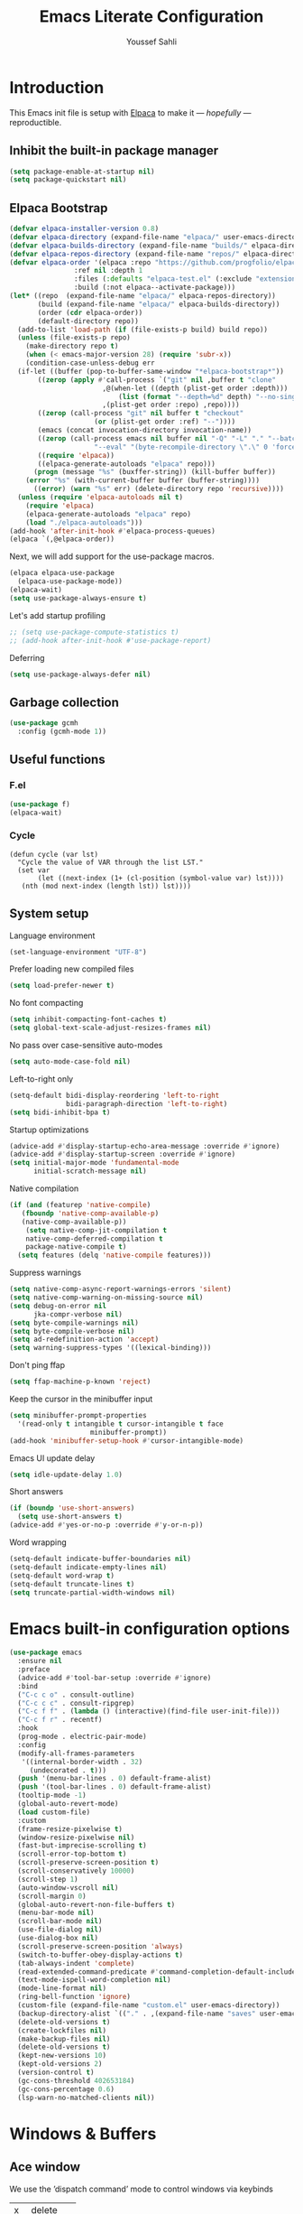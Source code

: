 #+TITLE: Emacs Literate Configuration
#+AUTHOR: Youssef Sahli
#+STARTUP: overview
#+Property: header-args :tangle yes

* Introduction
This Emacs init file is setup with [[https://github.com/progfolio/elpaca][Elpaca]] to make it — /hopefully/ —  reproductible.
** Inhibit the built-in package manager
#+BEGIN_src emacs-lisp
  (setq package-enable-at-startup nil)
  (setq package-quickstart nil)
#+END_src
** Elpaca Bootstrap
#+BEGIN_src emacs-lisp
  (defvar elpaca-installer-version 0.8)
  (defvar elpaca-directory (expand-file-name "elpaca/" user-emacs-directory))
  (defvar elpaca-builds-directory (expand-file-name "builds/" elpaca-directory))
  (defvar elpaca-repos-directory (expand-file-name "repos/" elpaca-directory))
  (defvar elpaca-order '(elpaca :repo "https://github.com/progfolio/elpaca.git"
  			      :ref nil :depth 1
  			      :files (:defaults "elpaca-test.el" (:exclude "extensions"))
  			      :build (:not elpaca--activate-package)))
  (let* ((repo  (expand-file-name "elpaca/" elpaca-repos-directory))
         (build (expand-file-name "elpaca/" elpaca-builds-directory))
         (order (cdr elpaca-order))
         (default-directory repo))
    (add-to-list 'load-path (if (file-exists-p build) build repo))
    (unless (file-exists-p repo)
      (make-directory repo t)
      (when (< emacs-major-version 28) (require 'subr-x))
      (condition-case-unless-debug err
  	(if-let ((buffer (pop-to-buffer-same-window "*elpaca-bootstrap*"))
  		 ((zerop (apply #'call-process `("git" nil ,buffer t "clone"
  						 ,@(when-let ((depth (plist-get order :depth)))
  						     (list (format "--depth=%d" depth) "--no-single-branch"))
  						 ,(plist-get order :repo) ,repo))))
  		 ((zerop (call-process "git" nil buffer t "checkout"
  				       (or (plist-get order :ref) "--"))))
  		 (emacs (concat invocation-directory invocation-name))
  		 ((zerop (call-process emacs nil buffer nil "-Q" "-L" "." "--batch"
  				       "--eval" "(byte-recompile-directory \".\" 0 'force)")))
  		 ((require 'elpaca))
  		 ((elpaca-generate-autoloads "elpaca" repo)))
  	    (progn (message "%s" (buxffer-string)) (kill-buffer buffer))
  	  (error "%s" (with-current-buffer buffer (buffer-string))))
        ((error) (warn "%s" err) (delete-directory repo 'recursive))))
    (unless (require 'elpaca-autoloads nil t)
      (require 'elpaca)
      (elpaca-generate-autoloads "elpaca" repo)
      (load "./elpaca-autoloads")))
  (add-hook 'after-init-hook #'elpaca-process-queues)
  (elpaca `(,@elpaca-order))
#+END_src

Next, we will add support for the use-package macros.
#+BEGIN_src emacs-lisp
  (elpaca elpaca-use-package
    (elpaca-use-package-mode))
  (elpaca-wait)
  (setq use-package-always-ensure t)
#+END_src

Let's add startup profiling
#+begin_src emacs-lisp
  ;; (setq use-package-compute-statistics t)
  ;; (add-hook after-init-hook #'use-package-report)
#+end_src

Deferring
#+begin_src emacs-lisp
  (setq use-package-always-defer nil)
#+end_src
** Garbage collection
#+BEGIN_SRC emacs-lisp
  (use-package gcmh
    :config (gcmh-mode 1))
#+END_SRC
** Useful functions
*** F.el
#+begin_src emacs-lisp
  (use-package f)
  (elpaca-wait)
#+end_src
*** Cycle
#+begin_src elisp
  (defun cycle (var lst)
    "Cycle the value of VAR through the list LST."
    (set var
         (let ((next-index (1+ (cl-position (symbol-value var) lst))))
  	 (nth (mod next-index (length lst)) lst))))
#+end_src
** System setup
Language environment
#+begin_src emacs-lisp
  (set-language-environment "UTF-8")
#+end_src
Prefer loading new compiled files
#+begin_src emacs-lisp
  (setq load-prefer-newer t)
#+end_src

No font compacting
#+begin_src emacs-lisp
  (setq inhibit-compacting-font-caches t)
  (setq global-text-scale-adjust-resizes-frames nil)
#+end_src

No pass over case-sensitive auto-modes
#+begin_src emacs-lisp
  (setq auto-mode-case-fold nil)
#+end_src

Left-to-right only
#+begin_src emacs-lisp
  (setq-default bidi-display-reordering 'left-to-right
                bidi-paragraph-direction 'left-to-right)
  (setq bidi-inhibit-bpa t)
#+end_src

Startup optimizations
#+begin_src emacs-lisp
  (advice-add #'display-startup-echo-area-message :override #'ignore)
  (advice-add #'display-startup-screen :override #'ignore)
  (setq initial-major-mode 'fundamental-mode
        initial-scratch-message nil)
#+end_src

Native compilation
#+begin_src emacs-lisp
  (if (and (featurep 'native-compile)
  	 (fboundp 'native-comp-available-p)
  	 (native-comp-available-p))
      (setq native-comp-jit-compilation t
  	  native-comp-deferred-compilation t
  	  package-native-compile t)
    (setq features (delq 'native-compile features)))
#+end_src

Suppress warnings
#+begin_src emacs-lisp
  (setq native-comp-async-report-warnings-errors 'silent)
  (setq native-comp-warning-on-missing-source nil)
  (setq debug-on-error nil
        jka-compr-verbose nil)
  (setq byte-compile-warnings nil)
  (setq byte-compile-verbose nil)
  (setq ad-redefinition-action 'accept)
  (setq warning-suppress-types '((lexical-binding)))
#+end_src

Don't ping ffap
#+begin_src emacs-lisp
  (setq ffap-machine-p-known 'reject)
#+end_src

Keep the cursor in the minibuffer input
#+begin_src emacs-lisp
  (setq minibuffer-prompt-properties
  	'(read-only t intangible t cursor-intangible t face
                      minibuffer-prompt))
  (add-hook 'minibuffer-setup-hook #'cursor-intangible-mode)
#+end_src

Emacs UI update delay
#+begin_src emacs-lisp
  (setq idle-update-delay 1.0)
#+end_src

Short answers
#+begin_src emacs-lisp
  (if (boundp 'use-short-answers)
    (setq use-short-answers t)
  (advice-add #'yes-or-no-p :override #'y-or-n-p))
#+end_src

Word wrapping
#+begin_src emacs-lisp
  (setq-default indicate-buffer-boundaries nil)
  (setq-default indicate-empty-lines nil)
  (setq-default word-wrap t)
  (setq-default truncate-lines t)
  (setq truncate-partial-width-windows nil)
#+end_src

* Emacs built-in configuration options
#+BEGIN_SRC emacs-lisp
  (use-package emacs
    :ensure nil
    :preface
    (advice-add #'tool-bar-setup :override #'ignore)
    :bind
    ("C-c c o" . consult-outline)
    ("C-c c c" . consult-ripgrep)
    ("C-c f f" . (lambda () (interactive)(find-file user-init-file)))
    ("C-c f r" . recentf)
    :hook
    (prog-mode . electric-pair-mode)
    :config
    (modify-all-frames-parameters
     '((internal-border-width . 32)
       (undecorated . t)))
    (push '(menu-bar-lines . 0) default-frame-alist)
    (push '(tool-bar-lines . 0) default-frame-alist)
    (tooltip-mode -1)
    (global-auto-revert-mode)
    (load custom-file)
    :custom
    (frame-resize-pixelwise t)
    (window-resize-pixelwise nil)
    (fast-but-imprecise-scrolling t)
    (scroll-error-top-bottom t)
    (scroll-preserve-screen-position t)
    (scroll-conservatively 10000)
    (scroll-step 1)
    (auto-window-vscroll nil)
    (scroll-margin 0)
    (global-auto-revert-non-file-buffers t)
    (menu-bar-mode nil)
    (scroll-bar-mode nil)
    (use-file-dialog nil)
    (use-dialog-box nil)
    (scroll-preserve-screen-position 'always)
    (switch-to-buffer-obey-display-actions t)
    (tab-always-indent 'complete)
    (read-extended-command-predicate #'command-completion-default-include-p)
    (text-mode-ispell-word-completion nil)
    (mode-line-format nil)
    (ring-bell-function 'ignore)
    (custom-file (expand-file-name "custom.el" user-emacs-directory))
    (backup-directory-alist `(("." . ,(expand-file-name "saves" user-emacs-directory))))
    (delete-old-versions t)
    (create-lockfiles nil)
    (make-backup-files nil)
    (delete-old-versions t)
    (kept-new-versions 10)
    (kept-old-versions 2)
    (version-control t)
    (gc-cons-threshold 402653184)
    (gc-cons-percentage 0.6)
    (lsp-warn-no-matched-clients nil))
#+END_SRC

* Windows & Buffers
** Ace window
We use the ’dispatch command’ mode to control windows via keybinds
| x | delete   |
| m | swap     |
| M | move     |
| c | copy     |
| j | select   |
| n | previous |
| u | other    |
| c | split    |
| v | vsplit   |
| b | hsplit   |
| o | maximize |

#+BEGIN_SRC emacs-lisp
  (use-package ace-window
    :custom (aw-dispatch-always nil)
    :bind ("M-o" . ace-window))
#+END_SRC
** Bufler
#+begin_src emacs-lisp
  (use-package bufler
  :bind ("C-x C-b" . bufler)
  :custom
  (bufler-groups
   (bufler-defgroups
     (group
      ;; Subgroup collecting all `help-mode' and `info-mode' buffers.
      (group-or "*Help/Info*"
                (mode-match "*Help*" (rx bos "help-"))
                (mode-match "*Info*" (rx bos "info-"))))
     (group
      ;; Subgroup collecting all special buffers (i.e. ones that are not
      ;; file-backed), except `magit-status-mode' buffers (which are allowed to fall
      ;; through to other groups, so they end up grouped with their project buffers).
      (group-and "*Special*"
                 (lambda (buffer)
                   (unless (or (funcall (mode-match "Magit" (rx bos "magit-status"))
                                        buffer)
                               (funcall (mode-match "Dired" (rx bos "dired"))
                                        buffer)
                               (funcall (auto-file) buffer))
                     "*Special*")))
      (group
       ;; Subgroup collecting these "special special" buffers
       ;; separately for convenience.
       (name-match "**Special**"
                   (rx bos "*" (or "Messages" "Warnings" "scratch" "Backtrace") "*")))
      (group
       ;; Subgroup collecting all other Magit buffers, grouped by directory.
       (mode-match "*Magit* (non-status)" (rx bos (or "magit" "forge") "-"))
       (auto-directory))
      ;; Subgroup for Helm buffers.
      (mode-match "*Helm*" (rx bos "helm-"))
      ;; Remaining special buffers are grouped automatically by mode.
      (auto-mode))
     (group
      ;; Subgroup collecting buffers in `org-directory' (or "~/org" if
      ;; `org-directory' is not yet defined).
      (dir (if (bound-and-true-p org-directory)
               org-directory
             "~/org"))
      (group
       ;; Subgroup collecting indirect Org buffers, grouping them by file.
       ;; This is very useful when used with `org-tree-to-indirect-buffer'.
       (auto-indirect)
       (auto-file))
      ;; Group remaining buffers by whether they're file backed, then by mode.
      (group-not "*special*" (auto-file))
      (auto-mode))
     (group
      ;; Subgroup collecting buffers in a projectile project.
      (auto-projectile))
     (group
      ;; Subgroup collecting buffers in a version-control project,
      ;; grouping them by directory.
      (auto-project))
     (dir user-emacs-directory)
     (auto-mode)))
  (bufler-reverse t))
#+end_src

* Completion
** Editor Completion
#+begin_src elisp
  (use-package vertico
    :demand t
    :bind (:map vertico-map
  	      ("<tab>" . vertico-insert))
    :config
    (vertico-mode)
    (vertico-mouse-mode))

  (use-package vertico-posframe
    :after vertico
    :config (vertico-posframe-mode))

  (use-package savehist
    :ensure nil
    :init (savehist-mode))

  (use-package orderless
    :custom
    (completion-styles '(orderless))
    (completion-category-defaults nil)
    (completion-category-overrides '((file (styles partial-completion)))))

  (use-package marginalia
    :bind (:map minibuffer-local-map
  	      ("M-A" . marginalia-cycle))
    :init (marginalia-mode))

  (use-package embark
    :bind
    (("C-." . embark-act)
     ("C-;" . embark-dwim)
     ("C-h B" . embark-bindings))

    :init

    ;; Optionally replace the key help with a completing-read interface
    (setq prefix-help-command #'embark-prefix-help-command)

    ;; Show the Embark target at point via Eldoc. You may adjust the
    ;; Eldoc strategy, if you want to see the documentation from
    ;; multiple providers. Beware that using this can be a little
    ;; jarring since the message shown in the minibuffer can be more
    ;; than one line, causing the modeline to move up and down:

    ;; (add-hook 'eldoc-documentation-functions #'embark-eldoc-first-target)
    ;; (setq eldoc-documentation-strategy #'eldoc-documentation-compose-eagerly)

    :config

    ;; Hide the mode line of the Embark live/completions buffers
    (add-to-list 'display-buffer-alist
                 '("\\`\\*Embark Collect \\(Live\\|Completions\\)\\*"
  		 nil
  		 (window-parameters (mode-line-format . none)))))

  (use-package embark-consult
    :hook
    (embark-collect-mode . consult-preview-at-point-mode))

  (use-package corfu
  :custom
  (corfu-auto t)
  :init
  (global-corfu-mode))

  (use-package nerd-icons-corfu
    :after corfu
    :config
    (add-to-list 'corfu-margin-formatters #'nerd-icons-corfu-formatter))
#+end_src

** LSP Completion
#+begin_src elisp
  (use-package lsp-bridge
    :after (markdown-mode yasnippet)
    :ensure 
    (:host github
  	 :repo "manateelazycat/lsp-bridge"
           :branch "master"
           :files ("*.el" "*.py" "acm" "core" "langserver" "multiserver" "resources")
           ;; do not perform byte compilation or native compilation for lsp-bridge
           :build (:not compile))
    :config
    (global-lsp-bridge-mode)
    :custom
    (lsp-bridge-enable-inlay-hint t)
    (lsp-bridge-enable-hover-diagnostic t)
    (lsp-bridge-enable-org-babel t))
#+end_src

* Graphics
** Icons
#+BEGIN_SRC emacs-lisp
  (use-package all-the-icons
    :custom
    (all-the-icons-color-icons nil))
  (use-package all-the-icons-completion
    :after (marginalia vertico all-the-icons)
    :hook (marginalia-mode . all-the-icons-completion-marginalia-setup)
    :init (all-the-icons-completion-mode))
  (use-package nerd-icons)
#+END_SRC

** Theme
*** Catppuccin                                                     :disabled:
#+begin_src elisp
  ;; (use-package catppuccin-theme
  ;;   :demand t
  ;;   :custom (catppuccin-flavor 'latte)
  ;;   :bind
  ;;   (("<f5>" . (lambda () (interactive)
  ;; 	       (cycle 'catppuccin-flavor '(latte mocha))
  ;; 	       (catppuccin-reload))))
  ;;   :config
  ;;   (load-theme 'catppuccin :no-confirm))
#+end_src
*** Ef-Themes
#+begin_src elisp
  (use-package ef-themes
    :hook
    (elpaca-after-init . (lambda ()
  			 (ef-themes-select 'ef-deuteranopia-dark)))
    :custom
    (ef-themes-to-toggle '(ef-owl  ef-eagle))
    :bind
    (("<f5>" . (lambda () (interactive) (ef-themes-load-random 'dark)))
     ("<f6>" . (lambda () (interactive) (ef-themes-load-random 'light)))))
#+end_src
*** Modeline
#+begin_src elisp
  ;; (use-package doom-modeline
  ;;   :disabled
  ;;   :init (doom-modeline-mode 1))

  (use-package spaceline
    :after ef-themes
    :custom-face
    (mode-line ((t (:font "Lekton Nerd Font Mono-14"))))
    :config
    (add-hook 'ef-themes-post-load-hook #'spaceline-spacemacs-theme))
#+end_src
*** Solaire
#+begin_src emacs-lisp
  (use-package solaire-mode
    :after (ef-themes)
    :hook
    (ef-themes-post-load . solaire-global-mode)
    :config
    (solaire-global-mode 1))
#+end_src
*** Show focused window
#+begin_src emacs-lisp
  (use-package dimmer
    :custom
    (dimmer-adjustment-mode :foreground)
    (dimmer-fraction 0.5)
    (dimmer-use-colorspace :rgb)
    :config
    (dimmer-configure-which-key)
    (dimmer-configure-helm)
    (dimmer-mode t))
#+end_src
#+begin_src emacs-lisp
  
#+end_src
**** Font
#+begin_src emacs-lisp
  (use-package org-variable-pitch
    :disabled
    :hook (org-mode . org-variable-pitch-minor-mode))
#+end_src
**** Tags
#+begin_src emacs-lisp
  (use-package svg-tag-mode
    :after org
    :config
    (let* ((date-re "[0-9]\\{4\\}-[0-9]\\{2\\}-[0-9]\\{2\\}")
  	 (time-re "[0-9]\\{2\\}:[0-9]\\{2\\}")
  	 (day-re "[A-Za-z]\\{3\\}")
  	 (day-time-re (format "\\(%s\\)? ?\\(%s\\)?" day-re time-re)))

      (defun svg-progress-percent (value)
        (save-match-data
  	(svg-image (svg-lib-concat
                      (svg-lib-progress-bar
  		       (/ (string-to-number value) 100.0)
                         nil :margin 0 :stroke 2 :radius 3 :padding 2 :width 11)
                      (svg-lib-tag (concat value "%")
  				 nil :strok e 0 :margin 0)) :ascent 'center))) 

      (defun svg-progress-count (value)
        (save-match-data
  	(let* ((seq (split-string value "/"))
                 (count (if (stringp (car seq))
                            (float (string-to-number (car seq)))
  			0))
                 (total (if (stringp (cadr seq))
                            (float (string-to-number (cadr seq)))
  			1000)))
            (svg-image (svg-lib-concat
                        (svg-lib-progress-bar (/ count total) nil
                                              :margin 0 :stroke 2 :radius 3 :padding 2 :width 11)
                        (svg-lib-tag value nil
                                     :stroke 0 :margin 0)) :ascent 'center))))

      (setq svg-tag-tags
            `(;; Org tags
              (":\\([A-Za-z0-9]+\\)" . ((lambda (tag) (svg-tag-make tag))))
              (":\\([A-Za-z0-9]+[ \-]\\)" . ((lambda (tag) tag)))

              ;; Task priority
              ("\\[#[A-Z]\\]" . ((lambda (tag)
  				 (svg-tag-make tag :face 'org-priority
                                                 :beg 2 :end -1 :margin 0))))

              ;; TODO / DONE
              ("TODO" . ((lambda (tag) (svg-tag-make tag :face 'org-todo :inverse t :margin 0))))
              ("NEXT" . ((lambda (tag) (svg-tag-make tag :face 'org-todo :inverse t :margin 0))))
              ("ACTIVE" . ((lambda (tag) (svg-tag-make tag :face 'org-todo :inverse t :margin 0))))
              ("DONE" . ((lambda (tag) (svg-tag-make tag :face 'org-done :inverse t :margin 0))))


              ;; Citation of the form [cite:@Knuth:1984]
              ("\\(\\[cite:@[A-Za-z]+:\\)" . ((lambda (tag)
                                                (svg-tag-make tag
                                                              :inverse t
                                                              :beg 7 :end -1
                                                              :crop-right t))))
              ("\\[cite:@[A-Za-z]+:\\([0-9]+\\]\\)" . ((lambda (tag)
                                                         (svg-tag-make tag
                                                                       :end -1
                                                                       :crop-left t))))

              ;; Active date (with or without day name, with or without time)
              (,(format "\\(<%s>\\)" date-re) .
               ((lambda (tag)
  		(svg-tag-make tag :beg 1 :end -1 :margin 0))))
              (,(format "\\(<%s \\)%s>" date-re day-time-re) .
               ((lambda (tag)
  		(svg-tag-make tag :beg 1 :inverse nil :crop-right t :margin 0))))
              (,(format "<%s \\(%s>\\)" date-re day-time-re) .
               ((lambda (tag)
  		(svg-tag-make tag :end -1 :inverse t :crop-left t :margin 0))))

              ;; Inactive date  (with or without day name, with or without time)
              (,(format "\\(\\[%s\\]\\)" date-re) .
               ((lambda (tag)
  		(svg-tag-make tag :beg 1 :end -1 :margin 0 :face 'org-date))))
              (,(format "\\(\\[%s \\)%s\\]" date-re day-time-re) .
               ((lambda (tag)
  		(svg-tag-make tag :beg 1 :inverse nil :crop-right t :margin 0 :face 'org-date))))
              (,(format "\\[%s \\(%s\\]\\)" date-re day-time-re) .
               ((lambda (tag)
  		(svg-tag-make tag :end -1 :inverse t :crop-left t :margin 0 :face 'org-date))))

              ;; ;; Progress
              ("\\(\\[[0-9]\\{1,3\\}%\\]\\)" . ((lambda (tag)
  						(svg-progress-percent (substring tag 1 -2)))))
              ("\\(\\[[0-9]+/[0-9]+\\]\\)" . ((lambda (tag)
                                                (svg-progress-count (substring tag 1 -1))))))))

    :hook (org-mode . svg-tag-mode))
#+end_src
**** Margin
#+begin_src emacs-lisp
  (use-package org-margin
    :ensure (:host github :repo "rougier/org-margin")
    :custom
    (org-margin-headers-set 'H-svg)
    (org-margin-headers
     (list (cons 'stars (list (propertize "     #" 'face '(fixed-pitch default))
                              (propertize "    ##" 'face '(fixed-pitch default))
                              (propertize "   ###" 'face '(fixed-pitch default))
                              (propertize "  ####" 'face '(fixed-pitch default))
                              (propertize " #####" 'face '(fixed-pitch default))
                              (propertize "######" 'face '(fixed-pitch default))))
  	 (cons 'H-txt (list (propertize "H1" 'face '(font-lock-comment-face default))
                              (propertize "H2" 'face '(font-lock-comment-face default))
                              (propertize "H3" 'face '(font-lock-comment-face default))
                              (propertize "H4" 'face '(font-lock-comment-face default))
                              (propertize "H5" 'face '(font-lock-comment-face default))
                              (propertize "H6" 'face '(font-lock-comment-face default))))
  	 (cons 'H-svg (list (svg-lib-tag "H1" '(org-level-1))
                              (svg-lib-tag "H2" '(org-level-2))
                              (svg-lib-tag "H3" '(org-level-3))
                              (svg-lib-tag "H4" '(org-level-4))
                              (svg-lib-tag "H5" '(org-level-5))
                              (svg-lib-tag "H6" '(org-level-6)))))) 
    (org-margin-markers
     (list (cons "\\(#\\+begin_src\\)"
                 (propertize "" 'face '(font-lock-comment-face bold)))
  	 (cons "\\(#\\+begin_quote\\)"
                 (propertize "󱀢" 'face '(font-lock-comment-face bold)))))

    :hook (org-mode . org-margin-mode))
#+end_src
**** Info
***** Colors
#+begin_src emacs-lisp
  (use-package info-colors
    :hook
    (Info-selection . info-colors-fontify-node))
#+end_src
** Highlight
*** Word
Highlight word under cursor.
#+begin_src elisp
  (use-package highlight-thing
    :custom
    (highlight-thing-what-thing 'symbol)
    (highlight-thing-exclude-thing-under-point t)
    :custom-face
    (hi-yellow ((t (:background "unspecified" :foreground "unspecified" :box (:line-width (-1 . -1))))))
    :config
    (global-highlight-thing-mode))
#+end_src

*** Parenthesis
#+begin_src elisp
  (add-hook
   'elpaca-after-init-hook
   (lambda ()
     (setq show-paren-style 'parenthesis)
     (setq show-paren-delay 0.1
  	 show-paren-highlight-openparen t
  	 show-paren-when-point-inside-paren t
  	 show-paren-when-point-in-periphery t)
     (set-face-attribute 'show-paren-match nil
  		       :background "unspecified"
  		       :box '(:line-width (-1 . -1)))))
#+end_src

** Fonts
#+begin_src elisp
  ;; (set-frame-font "Unifont-15")
  (set-frame-font "Lilex Nerd Font-13")
  ;; (set-frame-font "DaddyTimeMono Nerd Font-15")
  ;; (set-frame-font "Lekton Nerd Font Mono-15")
  ;; (set-frame-font "Hurmit Nerd Font Mono-14")
  ;; (set-frame-font "ShureTechMono Nerd Font-16")
#+end_src

* Miscellaneous
** Which-key
Show key-bindings
#+begin_src elisp
  (use-package which-key
    :config
    (which-key-mode))
#+end_src
** Applications
Gopher/Gemini client
#+begin_src elisp
  (use-package elpher)
#+end_src
** LLM
#+begin_src elisp
  (defvar-local gptkey
      (f-read-text (expand-file-name "openai.key" user-emacs-directory)))

    (use-package gptel
      :disabled
      :custom
      (gptel-api-key gptkey))

    (use-package org-ai
      :ensure t
      :custom
      (org-ai-openai-api-token gptkey)
      (org-ai-default-chat-model "gpt-4o")
      (org-ai-auto-fill t)
      :commands (org-ai-mode
                 org-ai-global-mode)
      :init
      (add-hook 'org-mode-hook #'org-ai-mode) ; enable org-ai in org-mode
      (org-ai-global-mode) ; installs global keybindings on C-c M-a
      :config
      (org-ai-install-yasnippets))
#+end_src
** Files Management
Dirvish is a dired extension.
#+begin_src elisp
  (use-package dirvish
    :after nerd-icons
    :init
    (dirvish-override-dired-mode)
    :config
    (setq dirvish-mode-line-format
          '(:left (sort symlink) :right (omit yank index)))
    (setq dirvish-mode-line-height 10)
    (setq dirvish-attributes
          '(nerd-icons file-time file-size collapse subtree-state vc-state git-msg))
    (setq dirvish-subtree-state-style 'nerd)
    (setq delete-by-moving-to-trash t)
    (setq dirvish-path-separators (list
                                   (format "  %s " (nerd-icons-codicon "nf-cod-home"))
                                   (format "  %s " (nerd-icons-codicon "nf-cod-root_folder"))
                                   (format " %s " (nerd-icons-faicon "nf-fa-angle_right"))))
    (setq dired-listing-switches
          "-l --almost-all --human-readable --group-directories-first --no-group")
    (dirvish-peek-mode) ; Preview files in minibuffer
    (dirvish-side-follow-mode) ; similar to `treemacs-follow-mode'
    )
#+end_src
** Books & Reading
*** Pdf
#+begin_src elisp
  (use-package djvu)
  (use-package pdf-tools
    :config (pdf-tools-install))
#+end_src
*** Epubs
#+begin_src elisp
  (use-package nov
    :mode "\\.epub\\'")
#+end_src
*** Calibre
#+begin_src elisp
  (use-package calibredb
    :after (all-the-icons)
    :custom
    (calibredb-root-dir "~/Library")
    (calibredb-library-alist '(("~/Library")))
    (calibredb-format-all-the-icons t)
    (calibredb-db-dir (lambda () (expand-file-name "metadata.db" calibredb-root-dir))))
#+end_src
** Terminal
*** Vterm
#+begin_src emacs-lisp
  (use-package vterm
    :config
    (add-hook 'vterm-mode-hook
  	    (lambda ()
  	      (set (make-local-variable 'buffer-face-mode-face) '(:family "IosevkaTerm Nerd Font"))
                (buffer-face-mode t))))
#+end_src
** Evaluation result overlay
#+begin_src emacs-lisp
  (use-package eros
    :custom
    (eros-eval-result-prefix "▶ ")
    :init
    (eros-mode))
#+end_src
* Dashboard
** Banner
An ascii banner to show in the dashboard
#+begin_src elisp
  (let ((path (concat user-emacs-directory "bison.txt"))
        (url "https://gist.githubusercontent.com/youssefsahli/2402726af1c6bed415a190970a433cde/raw/2f4814ac8289c679364f3e500ded5ce1c89e5d03/bison.txt"))
    (unless (file-exists-p path)
      (url-copy-file url path t)))
#+end_src
** Fortune
We import a fortune file to display on the [[*Dashboard][Dashboard]] from github.
#+BEGIN_SRC emacs-lisp
  (let ((fortune-path (concat user-emacs-directory "showerthoughts"))
        (fortune-url "https://raw.githubusercontent.com/JKirchartz/fortunes/refs/heads/master/showerthoughts"))
    (unless (file-exists-p fortune-path)
      (url-copy-file fortune-url fortune-path t))
    (setq cookie-file fortune-path))
#+END_SRC

#+RESULTS:
: ~/.emacs.d/showerthoughts

** Configuration
#+begin_src emacs-lisp
  (use-package dashboard
    :demand t
    :custom
    (dashboard-set-heading-icons t)
    (dashboard-set-file-icons t)
    (dashboard-banner-logo-title (cookie cookie-file))
    (dashboard-startup-banner "~/.emacs.d/bison.txt")
    (dashboard-week-agenda t)
    (dashboard-center-content t)
    (dashboard-items '((recents   . 5)
                       (bookmarks . 5)
                       (projects  . 5)
                       (agenda    . 5)
                       (registers . 5)))
    (dashboard-icon-type 'nerd-icons)
    :config
    (add-hook 'elpaca-after-init-hook #'dashboard-insert-startupify-lists)
    (add-hook 'elpaca-after-init-hook #'dashboard-initialize)
    (dashboard-setup-startup-hook))
#+end_src

* Org-mode
** Org-Mode setup
#+begin_src elisp
  (use-package org
    :custom-face
    (org-block-begin-line ((t (:background "unspecified"))))
    (org-block-end-line ((t (:background "unspecified"))))
    (org-block ((t (:background "unspecified"))))
    :bind (:map org-mode-map
  	      ("C-c b t" . org-fold-hide-block-toggle))
    :custom
    (org-export-with-todo-keywords nil)
    (org-md-footnote-format "<span class='footref'>%s</span>")
    (org-export-with-toc nil)
    (org-export-backends '(html md latex odt))
    (org-startup-indented nil)
    (org-pretty-entities t)
    (org-use-sub-superscripts "{}")
    (org-hide-emphasis-markers t)
    (org-ellipsis " ")
    (org-src-window-setup 'split-window-below)
    (org-footnote-section "Notes")
    :config
    (defun toggle-org-md-export-on-save ()
      (interactive)
      (if (memq 'org-md-export-to-markdown after-save-hook)
    	(progn
            (remove-hook 'after-save-hook 'org-md-export-to-markdown t)
            (message "Disabled org → md export on save for current buffer..."))
        (add-hook 'after-save-hook 'org-md-export-to-markdown nil t)
        (message "Enabled org → md export on save for current buffer..."))))

  (use-package org-glossary
    :ensure (:host github :repo "tecosaur/org-glossary")
    :config
    (org-glossary-set-export-spec 'typst t
    :use                  "#link(label(\"gls%k\"))[%t] #label(\"glsr%K%r\")" 
    :first-use 	 	  "%u" 
    :definition  	  "/ %t: %v #label(\"gls%k\")"
    :backref              "#link(label(\"glsr%K%r\"))[%r]"
    :definition-structure "#bold[%d] %v %b")
    
    :hook (org-mode . org-glossary-mode))

  (use-package org-modern
    :after org
    :custom
    (org-modern-table nil)(org-hide-emphasis-markers t)
    (org-catch-invisible-edits 'show-and-error)
    (org-pretty-entities t)
    (org-modern-checkbox nil)
    (org-modern-todo nil)
    (org-modern-priority nil)
    (org-modern-tag nil)
    (org-modern-star nil)
    (org-modern-timestamp nil)
    (org-modern-horizontal-rule nil)
    (org-modern-table-vertical 1)
    :config
    (global-org-modern-mode))

  (use-package org-appear
    :custom
    (org-appear-autolinks t)
    (org-appear-autoemphasis t)
    (org-appear-autoentities t)
    (org-appear-autosubmarkers t)
    (org-appear-autokeywords t)

    :hook (org-mode . org-appear-mode))
#+end_src
** GFM Markdown Support
The function ~toggle-org-gfm-export-on-save~ can be called on GFM files to automatically export then to md on save.
#+begin_src elisp
  (use-package ox-gfm
    :after org
    :config
    (require 'ox-gfm nil t)
    (defun toggle-org-gfm-export-on-save ()
      (interactive)
      (if (memq 'org-gfm-export-to-markdown after-save-hook)
  	(progn
            (remove-hook 'after-save-hook 'org-gfm-export-to-markdown t)
            (message "Disabled org → gfm export on save for current buffer..."))
        (add-hook 'after-save-hook 'org-gfm-export-to-markdown nil t)
        (message "Enabled org → gfm export on save for current buffer..."))))
#+end_src
** Citations
#+begin_src elisp
  (use-package citar
    :after oc
    :custom
    (citar-bibliography '("~/Projects/Thesis/bib/library.bib"))
    (org-cite-insert-processor 'citar)
    (org-cite-follow-processor 'citar)
    (org-cite-activate-processor 'citar)
    :hook
    ((LaTeX-mode org-mode typst-ts-mode) . citar-capf-setup))

  (use-package citar-embark
    :after (citar embark)
    :no-require
    :config (citar-embark-mode))
#+end_src
** Journal
#+begin_src elisp
  (use-package org-journal)
#+end_src
** Roam (PKB)
#+begin_src elisp
  (use-package org-roam
    :bind 
    ("C-c n l" . org-roam-buffer-toggle)
    ("C-c n f" . org-roam-node-find)
    ("C-c n i" . org-roam-node-insert)
    :custom
    (org-roam-directory (file-truename "~/Projects/Roam"))
    :config
    (org-roam-db-autosync-mode))
#+end_src
** Ox-Typst
#+begin_src elisp
  (use-package ox-typst
    :after (org org-glossary)
    :demand t
    :ensure (ox-typst :host github :repo "youssefsahli/ox-typst"))
#+end_src
* Programming
** Rainbow Delimiters
#+begin_src elisp
  (use-package rainbow-delimiters
    :custom
    (rainbow-delimiters-max-face-count 5)
    :hook prog-mode)

  (use-package rainbow-mode
    :hook prog-mode)
#+end_src
** Treemacs
#+begin_src elisp
  (use-package treemacs
    :bind
    (("C-c t"  . treemacs))
    :custom
    (treemacs--icon-size 24)
    :custom-face
    (treemacs-root-face
     ((t (:weight regular
  		:underline nil
  		:foreground "#aaaaaa")))))

  (use-package treemacs-icons-dired)

  (use-package treemacs-nerd-icons
    :after treemacs
    :config
    (treemacs-load-theme "nerd-icons"))

  (use-package treemacs-projectile
    :after (treemacs projectile))

  (use-package treemacs-magit
    :after (treemacs magit))
#+end_src

** Git
#+begin_src elisp
  (use-package transient)
  (use-package magit :after transient)
  (use-package gitconfig)
#+end_src

** Projectile
#+begin_src elisp
  (use-package projectile
    :custom
    (projectile-project-search-path '("~/Projects"))
    :bind
    (:map projectile-mode-map
  	("C-c p" . projectile-command-map)))
#+end_src

** Syntax highlighting
#+begin_src elisp
  (use-package tree-sitter)

  (use-package treesit-auto
    :custom
    (treesit-auto-install 'prompt)
    :config
    (treesit-auto-add-to-auto-mode-alist 'all)
    (global-treesit-auto-mode))
#+end_src

** Snippets
#+begin_src elisp
  (use-package yasnippet
    :config (yas-global-mode 1))
#+end_src

** Indent buffers on save
#+begin_src elisp
  (defun autoindent-indent-whole-buffer ()
    (interactive)
    (indent-region (point-min) (point-max)))

  (defvar autoindent-modes-list '(emacs-lisp-mode lisp-mode web-mode)
    "Modes on which to auto-indent after save.")

  (defun autoindent-save-hook ()
    (when (member major-mode autoindent-modes-list)
      (autoindent-indent-whole-buffer)))

  (add-hook 'before-save-hook #'autoindent-save-hook)
#+end_src

** Web
#+begin_src elisp
  (use-package web-mode
    :mode ("\\.html?\\'" "\\.njk\\'")
    :custom (web-mode-extra-auto-pairs t))

  (use-package json-mode
    :bind
    (:map json-mode-map
  	("C-c i" . json-mode-beautify))
    :mode
    ("\\.\\(json\\)$" . json-mode))

  (use-package yaml-mode
    :mode ("\\.\\(yml\\|yaml\\|\\config\\|sls\\)$" . yaml-mode))

  (use-package markdown-mode
    :commands (markdown-mode gfm-mode)
    :mode (("README\\.md\\'" . gfm-mode)))
#+end_src

Frontmatter on markdown/html editing. For this, we use polymode to edit yaml in the corresponding mode. Useful for the Eleventy framework.
#+begin_src elisp
  (use-package polymode
    :config
    (define-hostmode poly-web-hostmode :mode 'web-mode)
    (define-innermode poly-yaml-web-innermode
      :mode 'yaml-mode
      :head-matcher "---"
      :tail-matcher "---"
      :head-mode 'host
      :tail-mode 'host)

    (define-polymode poly-web-mode
      :hostmode 'poly-web-hostmode
      :innermodes '(poly-yaml-web-innermode)))
#+end_src

Npm basics
#+begin_src elisp
  (use-package npm-mode)
#+end_src
** Racket
My most beloved language
#+begin_src elisp
  (use-package racket-mode)
#+end_src
** Typst
#+begin_src elisp
  (use-package typst-ts-mode
    :bind (:map typst-ts-mode-map
  	      ("C-c C-c" . typst-ts-tmenu))
    :custom
    (typst-ts-watch-options "--open")
    (typst-ts-mode-enable-raw-blocks-highlight t)
    :ensure (:host codeberg :repo "meow_king/typst-ts-mode"
                   :files ("*.el")))
#+end_src
* General Editing
#+begin_src emacs-lisp
  (setq comment-multi-line t)
  (setq sentence-end-double-space nil)
  (setq require-final-newline t)
  (setq kill-do-not-save-duplicates t)
  (setq comment-empty-lines t)
  (setq lazy-highlight-initial-delay 0)
#+end_src
** Move lines
#+begin_src elisp
  (use-package move-text :init (move-text-default-bindings))
#+end_src
** Hungry Delete
#+begin_src elisp
  (use-package smart-hungry-delete
    :bind (([remap backward-delete-char-untabify] .
  	  smart-hungry-delete-backward-char)
  	 ([remap delete-backward-char] .
  	  smart-hungry-delete-backward-char)
  	 ([remap delete-char] .
  	  smart-hungry-delete-forward-char))
    :init (smart-hungry-delete-add-default-hooks))
#+end_src
** Flycheck
#+begin_src elisp
  ;; (use-package flycheck)
#+end_src
* Documentation
** Helpful
#+begin_src elisp
  (use-package helpful
    :custom
    (helpful-switch-buffer-function (lambda (buffer-or-name)
  				    "Switch to a helpful buffer or create one"
  				    (if (eq major-mode 'helpful-mode)
  					(switch-to-buffer buffer-or-name)
  				      (pop-to-buffer buffer-or-name))))
    :config
    (global-set-key (kbd "C-h f") #'helpful-callable)
    (global-set-key (kbd "C-h v") #'helpful-variable)
    (global-set-key (kbd "C-h k") #'helpful-key)
    (global-set-key (kbd "C-h x") #'helpful-command)
    (global-set-key (kbd "C-c C-d") #'helpful-at-point)
    (global-set-key (kbd "C-h F") #'helpful-function)) 
#+end_src
** DevDocs
#+begin_src emacs-lisp
  (use-package devdocs)
#+end_src
** Eldoc
#+begin_src emacs-lisp
  (use-package eldoc
    :ensure nil
    :custom
    (eldoc-documentation-strategy 'eldoc-documentation-compose-eagerly))
#+end_src
* Research
** ArXiv
#+begin_src elisp
  (use-package arxiv-mode)
#+end_src

** Pubmed
#+begin_src elisp
  (use-package pubmed)
#+end_src
* Buffer Variables
# Local Variables:
# after-save-hook: (org-babel-tangle)
# End:
